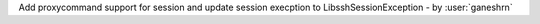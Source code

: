 Add proxycommand support for session and
update session execption to LibsshSessionException - by :user:`ganeshrn`
